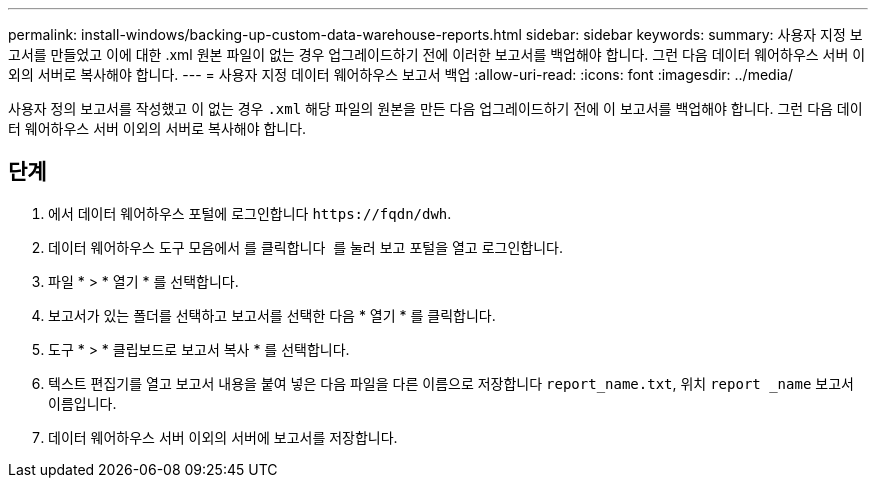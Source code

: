 ---
permalink: install-windows/backing-up-custom-data-warehouse-reports.html 
sidebar: sidebar 
keywords:  
summary: 사용자 지정 보고서를 만들었고 이에 대한 .xml 원본 파일이 없는 경우 업그레이드하기 전에 이러한 보고서를 백업해야 합니다. 그런 다음 데이터 웨어하우스 서버 이외의 서버로 복사해야 합니다. 
---
= 사용자 지정 데이터 웨어하우스 보고서 백업
:allow-uri-read: 
:icons: font
:imagesdir: ../media/


[role="lead"]
사용자 정의 보고서를 작성했고 이 없는 경우 `.xml` 해당 파일의 원본을 만든 다음 업그레이드하기 전에 이 보고서를 백업해야 합니다. 그런 다음 데이터 웨어하우스 서버 이외의 서버로 복사해야 합니다.



== 단계

. 에서 데이터 웨어하우스 포털에 로그인합니다 `+https://fqdn/dwh+`.
. 데이터 웨어하우스 도구 모음에서 를 클릭합니다 image:../media/oci-reporting-portal-icon.gif[""] 를 눌러 보고 포털을 열고 로그인합니다.
. 파일 * > * 열기 * 를 선택합니다.
. 보고서가 있는 폴더를 선택하고 보고서를 선택한 다음 * 열기 * 를 클릭합니다.
. 도구 * > * 클립보드로 보고서 복사 * 를 선택합니다.
. 텍스트 편집기를 열고 보고서 내용을 붙여 넣은 다음 파일을 다른 이름으로 저장합니다 `report_name.txt`, 위치 `report _name` 보고서 이름입니다.
. 데이터 웨어하우스 서버 이외의 서버에 보고서를 저장합니다.

